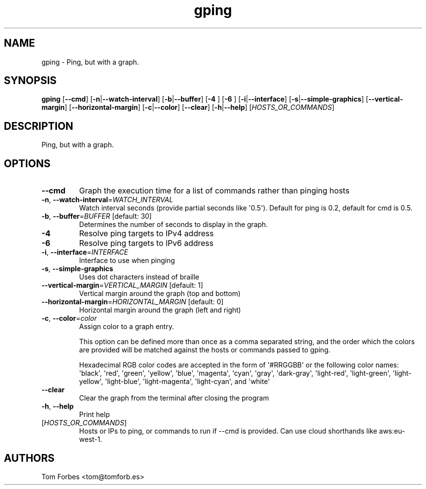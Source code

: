 .ie \n(.g .ds Aq \(aq
.el .ds Aq '
.TH gping 1  "gping " 
.SH NAME
gping \- Ping, but with a graph.
.SH SYNOPSIS
\fBgping\fR [\fB\-\-cmd\fR] [\fB\-n\fR|\fB\-\-watch\-interval\fR] [\fB\-b\fR|\fB\-\-buffer\fR] [\fB\-4 \fR] [\fB\-6 \fR] [\fB\-i\fR|\fB\-\-interface\fR] [\fB\-s\fR|\fB\-\-simple\-graphics\fR] [\fB\-\-vertical\-margin\fR] [\fB\-\-horizontal\-margin\fR] [\fB\-c\fR|\fB\-\-color\fR] [\fB\-\-clear\fR] [\fB\-h\fR|\fB\-\-help\fR] [\fIHOSTS_OR_COMMANDS\fR] 
.SH DESCRIPTION
Ping, but with a graph.
.SH OPTIONS
.TP
\fB\-\-cmd\fR
Graph the execution time for a list of commands rather than pinging hosts
.TP
\fB\-n\fR, \fB\-\-watch\-interval\fR=\fIWATCH_INTERVAL\fR
Watch interval seconds (provide partial seconds like \*(Aq0.5\*(Aq). Default for ping is 0.2, default for cmd is 0.5.
.TP
\fB\-b\fR, \fB\-\-buffer\fR=\fIBUFFER\fR [default: 30]
Determines the number of seconds to display in the graph.
.TP
\fB\-4\fR
Resolve ping targets to IPv4 address
.TP
\fB\-6\fR
Resolve ping targets to IPv6 address
.TP
\fB\-i\fR, \fB\-\-interface\fR=\fIINTERFACE\fR
Interface to use when pinging
.TP
\fB\-s\fR, \fB\-\-simple\-graphics\fR
Uses dot characters instead of braille
.TP
\fB\-\-vertical\-margin\fR=\fIVERTICAL_MARGIN\fR [default: 1]
Vertical margin around the graph (top and bottom)
.TP
\fB\-\-horizontal\-margin\fR=\fIHORIZONTAL_MARGIN\fR [default: 0]
Horizontal margin around the graph (left and right)
.TP
\fB\-c\fR, \fB\-\-color\fR=\fIcolor\fR
Assign color to a graph entry.

This option can be defined more than once as a comma separated string, and the
order which the colors are provided will be matched against the hosts or
commands passed to gping.

Hexadecimal RGB color codes are accepted in the form of \*(Aq#RRGGBB\*(Aq or the
following color names: \*(Aqblack\*(Aq, \*(Aqred\*(Aq, \*(Aqgreen\*(Aq, \*(Aqyellow\*(Aq, \*(Aqblue\*(Aq, \*(Aqmagenta\*(Aq,
\*(Aqcyan\*(Aq, \*(Aqgray\*(Aq, \*(Aqdark\-gray\*(Aq, \*(Aqlight\-red\*(Aq, \*(Aqlight\-green\*(Aq, \*(Aqlight\-yellow\*(Aq,
\*(Aqlight\-blue\*(Aq, \*(Aqlight\-magenta\*(Aq, \*(Aqlight\-cyan\*(Aq, and \*(Aqwhite\*(Aq
.TP
\fB\-\-clear\fR
Clear the graph from the terminal after closing the program
.TP
\fB\-h\fR, \fB\-\-help\fR
Print help
.TP
[\fIHOSTS_OR_COMMANDS\fR]
Hosts or IPs to ping, or commands to run if \-\-cmd is provided. Can use cloud shorthands like aws:eu\-west\-1.
.SH AUTHORS
Tom Forbes <tom@tomforb.es>
